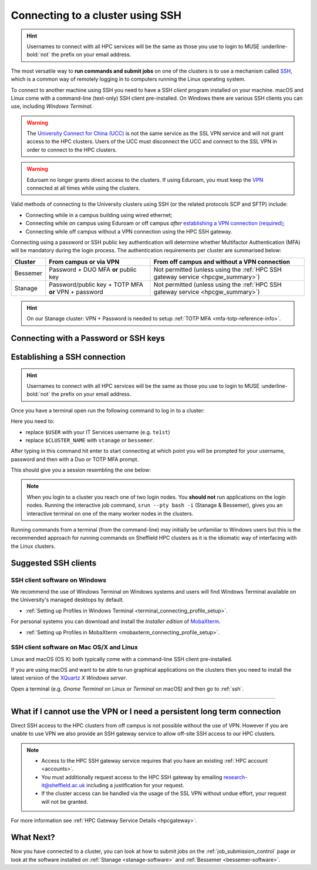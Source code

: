 .. _connecting:

Connecting to a cluster using SSH
=================================


.. hint::

    Usernames to connect with all HPC services will be the same as those you use to login to MUSE :underline-bold:`not` the prefix on your email address.


The most versatile way to **run commands and submit jobs** on one of the clusters is to
use a mechanism called `SSH <https://en.wikipedia.org/wiki/Secure_Shell>`__,
which is a common way of remotely logging in to computers
running the Linux operating system.

To connect to another machine using SSH you need to
have a SSH *client* program installed on your machine.
macOS and Linux come with a command-line (text-only) SSH client pre-installed.
On Windows there are various SSH clients you can use,
including *Windows Terminal*.

.. warning::

    The `University Connect for China (UCC) <https://www.sheffield.ac.uk/it-services/university-connect-china>`_ is not the same service as the SSL VPN service and will not grant access to the HPC clusters.
    Users of the UCC must disconnect the UCC and connect to the SSL VPN in order to connect to the HPC clusters.


.. warning::

    Eduroam no longer grants direct access to the clusters. If using Eduroam, you must keep the  `VPN <https://www.sheffield.ac.uk/it-services/vpn>`_ 
    connected at all times while using the clusters.

Valid methods of connecting to the University clusters using SSH (or the related protocols SCP and SFTP) include:

* Connecting while in a campus building using wired ethernet;
* Connecting while on campus using Eduroam or off campus *after* `establishing a VPN connection (required) <https://www.sheffield.ac.uk/it-services/vpn>`_;
* Connecting while off campus without a VPN connection using the HPC SSH gateway.


Connecting using a password or SSH public key authentication will determine whether Multifactor Authentication (MFA) will be mandatory during the login process.
The authentication requirements per cluster are summarised below: 

+----------+------------------------------------------------------+---------------------------------------------------------------------------------------------------+
| Cluster  | From campus or via VPN                               | From off campus and without a VPN connection                                                      |
+==========+======================================================+===================================================================================================+
| Bessemer | Password + DUO MFA **or** public key                 | Not permitted (unless using the :ref:`HPC SSH gateway service <hpcgw_summary>`)                   |
+----------+------------------------------------------------------+---------------------------------------------------------------------------------------------------+
| Stanage  | Password/public key + TOTP MFA **or** VPN + password | Not permitted (unless using the :ref:`HPC SSH gateway service <hpcgw_summary>`)                   |
+----------+------------------------------------------------------+---------------------------------------------------------------------------------------------------+

.. hint::

    On our Stanage cluster: VPN + Password is needed to setup :ref:`TOTP MFA <mfa-totp-reference-info>`.


Connecting with a Password or SSH keys
---------------------------------------

.. tabs:: 
    
    .. tab:: With a Password 
        If connecting using your password, MFA will be mandatory. Depending on the cluster, the type of MFA
        may be standard University `DUO MFA <https://sites.google.com/sheffield.ac.uk/mfa/home>`__, or :ref:`TOTP MFA <mfa-totp-reference-info>`.

        .. tabs::

            .. group-tab:: Stanage

                On the Stanage cluster, when you connect you will be prompted for your password and a verification code. 
                Enter your password and the current TOTP code for your verification code. This process should look like the following in a terminal:

                .. code-block:: console

                    ssh te1st@stanage.shef.ac.uk
                    Password: 
                    Verification code: 
                    Last login: Wed Apr 12 17:09:24 2023 from r.x.y.z
                    *****************************************************************************
                    *                           Stanage HPC cluster                             *
                    *                       The University Of Sheffield                         *
                    *                       https://docs.hpc.shef.ac.uk                         *
                    *                                                                           *
                    *               Unauthorised use of this system is prohibited.              *
                    *****************************************************************************
                    [te1st@login1 [stanage] ~]$

                If you have not setup your Stanage TOTP MFA, please follow the steps published at: :ref:`stanage-totp-setup`
            
            .. group-tab:: Bessemer

                On the Bessemer cluster, when you connect you will be prompted to via a push notification to your DUO device to approve access 
                or must enter a one-time code from your University provided hardware token which is associated with your DUO account.

                .. code-block:: console

                    ssh te1st@bessemer.shef.ac.uk
                    Password: 
                    Verification code: 
                    Last login: Wed Apr 12 17:09:24 2023 from r.x.y.z
                    *****************************************************************************
                    *                           Bessemer HPC cluster                             *
                    *                       The University Of Sheffield                         *
                    *                       https://docs.hpc.shef.ac.uk                         *
                    *                                                                           *
                    *               Unauthorised use of this system is prohibited.              *
                    *****************************************************************************
                    [te1st@bessemer-login1 ~]$

                If you have not setup your University DUO MFA, please follow the steps published at: https://www.sheffield.ac.uk/it-services/mfa/set-mfa

            
            In addition, if you do not have MFA enabled on your account then you will not be able to login from off campus without using the VPN.

    .. tab::  With SSH keys

        If connecting using SSH public keys, the following policy applies around their use:

            :underline-bold:`Policy on the use of SSH public key authentication:`
                                  
            * All access to TUOS HPC systems via SSH public/private keypairs should use private keys that were encrypted with a passphrase :underline-bold:`at creation time`.
            * All SSH private keys used to access TUOS HPC systems must be never be decrypted and stored as plaintext :underline-bold:`on any computer, at any time`.
            * Public key access should be from single-user machines (not shared machines) without good reason.
            * SSH agent forwarding should not be used without good reason.
            * Unencrypted private keys should not be stored on TUOS HPC systems.

        To discuss exceptions to this policy please contact research-it@sheffield.ac.uk


.. _ssh:

Establishing a SSH connection
-----------------------------

.. Hint::

    Usernames to connect with all HPC services will be the same as those you use to login to MUSE :underline-bold:`not` the prefix on your email address.


Once you have a terminal open run the following command to
log in to a cluster:

.. tabs::

    .. tab:: Windows/Linux

        .. code-block:: console

            ssh -X $USER@$CLUSTER_NAME.shef.ac.uk

    .. tab:: macOS

        .. code-block:: console
        
            ssh -X $USER@$CLUSTER_NAME.shef.ac.uk

        .. note::

            If this fails then:

            * Check that your `XQuartz <https://www.xquartz.org/>`_ is up to date then try again *or*
            * Try again with ``-Y`` instead of ``-X``

Here you need to:

* replace ``$USER`` with your IT Services username (e.g. ``te1st``)
* replace ``$CLUSTER_NAME`` with ``stanage`` or ``bessemer``.


After typing in this command hit enter to start connecting at which point you will be prompted 
for your username, password and then with a Duo or TOTP MFA prompt. 

This should give you a session resembling the one below: 


.. tabs::

  .. group-tab:: Stanage

    .. code-block:: console

        [te1st@login1 [stanage] ~]$

    At this prompt if you would like an interactive session you can type:

    .. code-block:: console

        srun --pty bash -i

    Like this: 

    .. code-block:: console

        [te1st@login1 [stanage] ~]$ srun --pty bash -i


    Which will start an interactive session, which supports graphical applications resembling the below: 

    .. code-block:: console

        [te1st@node001 [stanage] ~]$

  .. group-tab:: Bessemer

    .. code-block:: console

        [te1st@bessemer-login1 ~]$

    At this prompt if you would like an interactive session you can type:

    .. code-block:: console

        srun --pty bash -i

    Like this: 

    .. code-block:: console

        [te1st@bessemer-login1 ~]$ srun --pty bash -i


    Which will start an interactive session, which supports graphical applications resembling the below: 

    .. code-block:: console

        [te1st@bessemer-node001 ~]$ 


.. note::

    When you login to a cluster you reach one of two login nodes.
    You **should not** run applications on the login nodes.
    Running the interactive job command, ``srun --pty bash -i`` (Stanage & Bessemer), gives you an interactive terminal
    on one of the many worker nodes in the clusters.
    
Running commands from a terminal (from the command-line) may initially be
unfamiliar to Windows users but this is the recommended approach for
running commands on Sheffield HPC clusters as
it is the idiomatic way of interfacing with the Linux clusters.

Suggested SSH clients
---------------------

SSH client software on Windows
^^^^^^^^^^^^^^^^^^^^^^^^^^^^^^

We recommend the use of Windows Terminal on Windows systems and users will find Windows Terminal available on the University's managed desktops by default.

- :ref:`Setting up Profiles in Windows Terminal <terminal_connecting_profile_setup>`.

For personal systems you can download and install the *Installer edition* of `MobaXterm <https://mobaxterm.mobatek.net/download-home-edition.html>`_.

- :ref:`Setting up Profiles in MobaXterm <mobaxterm_connecting_profile_setup>`.

SSH client software on Mac OS/X and Linux
^^^^^^^^^^^^^^^^^^^^^^^^^^^^^^^^^^^^^^^^^

Linux and macOS (OS X) both typically come with a command-line SSH client pre-installed.

If you are using macOS and want to be able to run graphical applications on the clusters then
you need to install the latest version of the `XQuartz <https://www.xquartz.org/>`_ *X Windows server*.

Open a terminal (e.g. *Gnome Terminal* on Linux or *Terminal* on macOS) and then go to :ref:`ssh`.


---------

.. _hpcgw_summary:

What if I cannot use the VPN or I need a persistent long term connection
---------------------------------------------------------------------------

Direct SSH access to the HPC clusters from off campus is not possible without the use of VPN. However
if you are unable to use VPN we also provide an SSH gateway service to allow off-site SSH access to our HPC clusters.

.. note::
  * Access to the HPC SSH gateway service requires that you have an existing :ref:`HPC account <accounts>`.
  * You must additionally request access to the HPC SSH gateway by emailing `research-it@sheffield.ac.uk <research-it@sheffield.ac.uk>`_ including a justification for your request.
  * If the cluster access can be handled via the usage of the SSL VPN without undue effort, your request will not be granted.

For more information see :ref:`HPC Gateway Service Details <hpcgateway>`.



What Next?
----------

Now you have connected to a cluster,
you can look at how to submit jobs on the :ref:`job_submission_control` page or
look at the software installed on
:ref:`Stanage <stanage-software>` and :ref:`Bessemer <bessemer-software>`. 
